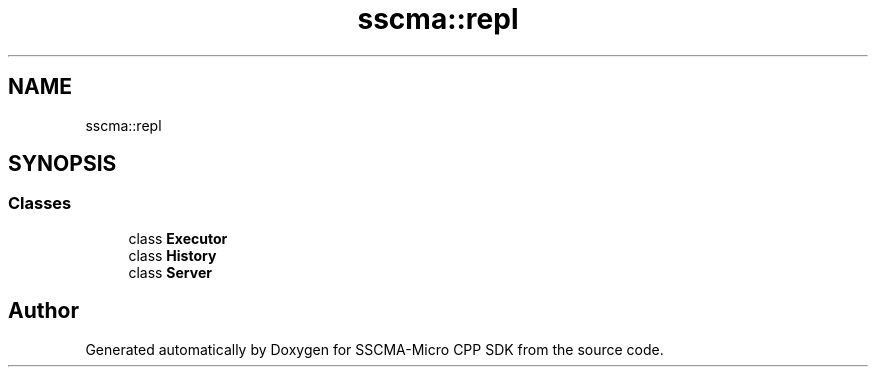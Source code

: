 .TH "sscma::repl" 3 "Sun Sep 17 2023" "Version v2023.09.15" "SSCMA-Micro CPP SDK" \" -*- nroff -*-
.ad l
.nh
.SH NAME
sscma::repl
.SH SYNOPSIS
.br
.PP
.SS "Classes"

.in +1c
.ti -1c
.RI "class \fBExecutor\fP"
.br
.ti -1c
.RI "class \fBHistory\fP"
.br
.ti -1c
.RI "class \fBServer\fP"
.br
.in -1c
.SH "Author"
.PP 
Generated automatically by Doxygen for SSCMA-Micro CPP SDK from the source code\&.
